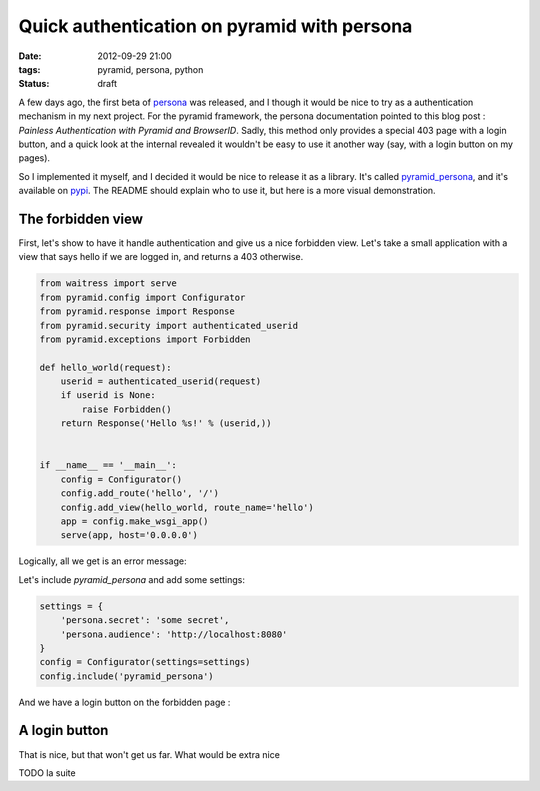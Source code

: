 Quick authentication on pyramid with persona
============================================
:date: 2012-09-29 21:00
:tags: pyramid, persona, python
:status: draft

A few days ago, the first beta of persona_ was released, and I though
it would be nice to try as a authentication mechanism in my next
project. For the pyramid framework, the persona documentation pointed
to this blog post : `Painless Authentication with Pyramid and
BrowserID`. Sadly, this method only provides a special 403 page with a
login button, and a quick look at the internal revealed it wouldn't be
easy to use it another way (say, with a login button on my pages).

.. _persona: https://login.persona.org/
.. _`Painless Authentication with Pyramid and BrowserID`: http://www.rfk.id.au/blog/entry/painless-auth-pyramid-browserid/

So I implemented it myself, and I decided it would be nice to release
it as a library. It's called `pyramid_persona`_, and it's available on
pypi_. The README should explain who to use it, but here is a more
visual demonstration.

.. _`pyramid_persona`: https://github.com/madjar/pyramid_persona
.. _pypi: http://pypi.python.org/pypi/pyramid_persona

The forbidden view
------------------

First, let's show to have it handle authentication and give us a nice
forbidden view. Let's take a small application with a view that says
hello if we are logged in, and returns a 403 otherwise.

.. code-block:: python

    from waitress import serve
    from pyramid.config import Configurator
    from pyramid.response import Response
    from pyramid.security import authenticated_userid
    from pyramid.exceptions import Forbidden

    def hello_world(request):
	userid = authenticated_userid(request)
	if userid is None:
	    raise Forbidden()
	return Response('Hello %s!' % (userid,)) 


    if __name__ == '__main__':
	config = Configurator()
	config.add_route('hello', '/')
	config.add_view(hello_world, route_name='hello')
	app = config.make_wsgi_app()
	serve(app, host='0.0.0.0')

Logically, all we get is an error message:

.. image:: images/pyramid-persona/basic.png

Let's include `pyramid_persona` and add some settings:

.. code-block:: python

    settings = {
        'persona.secret': 'some secret',
        'persona.audience': 'http://localhost:8080'
    }
    config = Configurator(settings=settings)
    config.include('pyramid_persona')

And we have a login button on the forbidden page :

.. image:: images/pyramid-persona/forbidden.png
.. image:: images/pyramid-persona/persona.png
.. image:: images/pyramid-persona/logged_in.png

A login button
--------------

That is nice, but that won't get us far. What would be extra nice

TODO la suite

..
  Local Variables:
  mode: rst
  mode: auto-fill
  mode: flyspell
  ispell-local-dictionary: "english"
  End:
